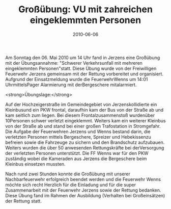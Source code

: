 #+TITLE: Großübung: VU mit zahreichen eingeklemmten Personen
#+DATE: 2010-06-06
#+FACEBOOK_URL: 

Am Sonntag den 06. Mai 2010 um 14 Uhr fand in Jerzens eine Großübung mit der Übungsannahme: "Schwerer Verkehrsunfall mit mehreren eingeklemmten Personen"statt. Diese Übung wurde von der Freiwilligen Feuerwehr Jerzens gemeinsam mit der Rettung vorbereitet und organisiert. Aufgrund der Einsatzmeldung wurde die FeuerwehrWenns um 14:01 UhrmittelsPager Alarmierung mit derBergeschere mitalarmiert.

<strong>Übungslage:</strong>

Auf der Hochzeigerstraße im Gemeindegebiet von Jerzenskollidierte ein Kleinbusund ein PKW frontal, daraufhin kam der Bus von der Straße ab und kam seitlich zum liegen. Bei diesem Frontalzusammenstoß wurdenüber 10Personen schwer verletzt eingeklemmt. Weiters kam ein weiterer Kleinbus von der Straße ab und stand bei einer großen Trafostation in Stromgefahr. Die Aufgabe der Feuerwehren Jerzens und Wenns bestand darin, die verletzten Personen mittels Bergeschere, Spreizer und Hebekissenzu befreien sowie die Fahrzeuge zu sichern und den Brandschutz aufzubauen. Weiters wurden die über 50 anwesenden Rettungskräfte bei derVersorgung der verletzten Personen unterstützt. Die FF Wenns war für den PKW zuständig wobei die Kameraden aus Jerzens die Bergeschere beim Kleinbus einsetzen mussten.

Nach rund zwei Stunden konnte die Großübung mit unserer Nachbarfeuerwehr erfolgreich beendet werden und die Feuerwehr Wenns möchte sich recht Herzlich für die Einladung und für die super Zusammenarbeit mit der Feuerwehr Jerzens sowie der Rettung bedanken. Diese Übung fand im Rahmen der Ausbildung (Verhalten bei Großeinsätzen) der Rettung statt.
